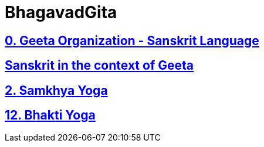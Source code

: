 = BhagavadGita
:linkcss:
:imagesdir: ./images
:stylesdir: stylesheets/
:stylesheet:  colony.css
:data-uri:


== link:./0-introduction.html[0. Geeta Organization - Sanskrit Language]
== link:./0-Sanskrit.html[ Sanskrit in the context of Geeta]
== link:./2.samkya-yoga.html[2. Samkhya Yoga]
== link:./12-bhakti-yoga.html[12. Bhakti Yoga]


